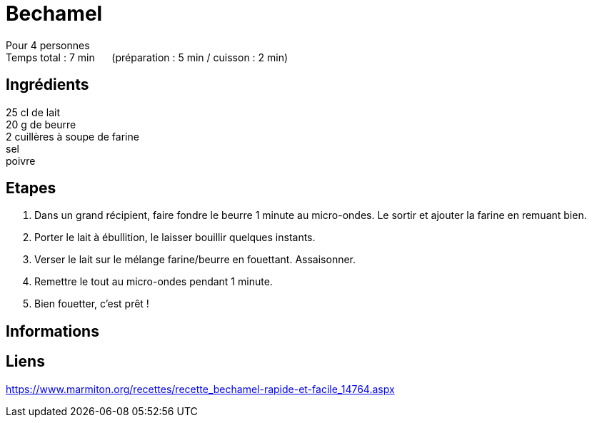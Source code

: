 = Bechamel

[%hardbreaks]
Pour 4 personnes
Temps total : 7 min &nbsp;&nbsp;&nbsp;&nbsp; (préparation : 5 min / cuisson : 2 min)

== Ingrédients

[%hardbreaks]
25 cl de lait
20 g de beurre
2 cuillères à soupe de farine
sel
poivre

== Etapes

. Dans un grand récipient, faire fondre le beurre 1 minute au micro-ondes. Le sortir et ajouter la farine en remuant bien.
. Porter le lait à ébullition, le laisser bouillir quelques instants.
. Verser le lait sur le mélange farine/beurre en fouettant. Assaisonner.
. Remettre le tout au micro-ondes pendant 1 minute.
. Bien fouetter, c'est prêt !

== Informations

[%hardbreaks]

== Liens

[%hardbreaks]
https://www.marmiton.org/recettes/recette_bechamel-rapide-et-facile_14764.aspx
